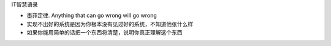 IT智慧语录

-  墨菲定律. Anything that can go wrong will go wrong
-  实现不出好的系统是因为你根本没有见过好的系统，不知道他张什么样
-  如果你能用简单的话把一个东西将清楚，说明你真正理解这个东西

